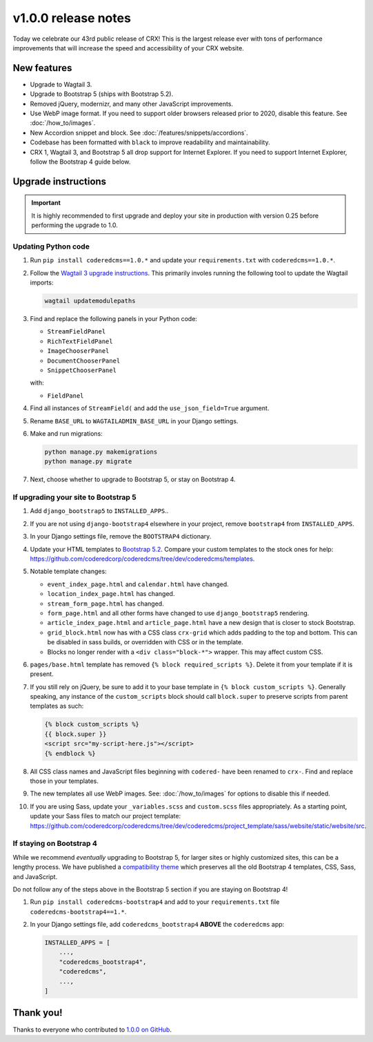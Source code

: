 v1.0.0 release notes
====================

Today we celebrate our 43rd public release of CRX! This is the largest release
ever with tons of performance improvements that will increase the speed and
accessibility of your CRX website.


New features
------------

* Upgrade to Wagtail 3.

* Upgrade to Bootstrap 5 (ships with Bootstrap 5.2).

* Removed jQuery, modernizr, and many other JavaScript improvements.

* Use WebP image format. If you need to support older browsers released prior to
  2020, disable this feature. See :doc:`/how_to/images`.

* New Accordion snippet and block. See :doc:`/features/snippets/accordions`.

* Codebase has been formatted with ``black`` to improve readability and
  maintainability.

* CRX 1, Wagtail 3, and Bootstrap 5 all drop support for Internet Explorer. If
  you need to support Internet Explorer, follow the Bootstrap 4 guide below.


Upgrade instructions
--------------------

.. important::

   It is highly recommended to first upgrade and deploy your site in production
   with version 0.25 before performing the upgrade to 1.0.

Updating Python code
''''''''''''''''''''

#. Run ``pip install coderedcms==1.0.*`` and update your ``requirements.txt``
   with ``coderedcms==1.0.*``.

#. Follow the `Wagtail 3 upgrade instructions
   <https://docs.wagtail.org/en/stable/releases/3.0.html#upgrade-considerations-changes-affecting-all-projects>`_.
   This primarily involes running the following tool to update the Wagtail
   imports:

   .. code-block:: text

      wagtail updatemodulepaths

#. Find and replace the following panels in your Python code:

   * ``StreamFieldPanel``
   * ``RichTextFieldPanel``
   * ``ImageChooserPanel``
   * ``DocumentChooserPanel``
   * ``SnippetChooserPanel``

   with:

   * ``FieldPanel``

#. Find all instances of ``StreamField(`` and add the ``use_json_field=True``
   argument.

#. Rename ``BASE_URL`` to ``WAGTAILADMIN_BASE_URL`` in your Django settings.

#. Make and run migrations:

   .. code-block:: text

      python manage.py makemigrations
      python manage.py migrate

#. Next, choose whether to upgrade to Bootstrap 5, or stay on Bootstrap 4.

If upgrading your site to Bootstrap 5
'''''''''''''''''''''''''''''''''''''

#. Add ``django_bootstrap5`` to ``INSTALLED_APPS``..

#. If you are not using ``django-bootstrap4`` elsewhere in your project, remove
   ``bootstrap4`` from ``INSTALLED_APPS``.

#. In your Django settings file, remove the ``BOOTSTRAP4`` dictionary.

#. Update your HTML templates to `Bootstrap 5.2 <https://getbootstrap.com/>`_.
   Compare your custom templates to the stock ones for help:
   https://github.com/coderedcorp/coderedcms/tree/dev/coderedcms/templates.

#. Notable template changes:

   * ``event_index_page.html`` and ``calendar.html`` have changed.

   * ``location_index_page.html`` has changed.

   * ``stream_form_page.html`` has changed.

   * ``form_page.html`` and all other forms have changed to use
     ``django_bootstrap5`` rendering.

   * ``article_index_page.html`` and ``article_page.html`` have a new design
     that is closer to stock Bootstrap.

   * ``grid_block.html`` now has with a CSS class ``crx-grid`` which
     adds padding to the top and bottom. This can be disabled in sass builds, or
     overridden with CSS or in the template.

   * Blocks no longer render with a ``<div class="block-*">`` wrapper. This may
     affect custom CSS.

#. ``pages/base.html`` template has removed ``{% block required_scripts %}``.
   Delete it from your template if it is present.

#. If you still rely on jQuery, be sure to add it to your base template in
   ``{% block custom_scripts %}``. Generally speaking, any instance of the
   ``custom_scripts`` block should call ``block.super`` to preserve scripts from
   parent templates as such:

   .. code-block:: django

      {% block custom_scripts %}
      {{ block.super }}
      <script src="my-script-here.js"></script>
      {% endblock %}

#. All CSS class names and JavaScript files beginning with ``codered-`` have
   been renamed to ``crx-``. Find and replace those in your templates.

#. The new templates all use WebP images. See: :doc:`/how_to/images` for options
   to disable this if needed.

#. If you are using Sass, update your ``_variables.scss`` and ``custom.scss``
   files appropriately. As a starting point, update your Sass files to match our
   project template:
   https://github.com/coderedcorp/coderedcms/tree/dev/coderedcms/project_template/sass/website/static/website/src.

If staying on Bootstrap 4
'''''''''''''''''''''''''

While we recommend *eventually* upgrading to Bootstrap 5, for larger sites or
highly customized sites, this can be a lengthy process. We have published a
`compatibility theme <https://github.com/coderedcorp/coderedcms-bootstrap4>`_
which preserves all the old Bootstrap 4 templates, CSS, Sass, and JavaScript.

Do not follow any of the steps above in the Bootstrap 5 section if you are
staying on Bootstrap 4!

#. Run ``pip install coderedcms-bootstrap4`` and add to your
   ``requirements.txt`` file ``coderedcms-bootstrap4==1.*``.

#. In your Django settings file, add ``coderedcms_bootstrap4`` **ABOVE** the
   ``coderedcms`` app:

   .. code-block:: python

      INSTALLED_APPS = [
          ...,
          "coderedcms_bootstrap4",
          "coderedcms",
          ...,
      ]


Thank you!
----------

Thanks to everyone who contributed to `1.0.0 on GitHub <https://github.com/coderedcorp/coderedcms/milestone/1?closed=1>`_.

